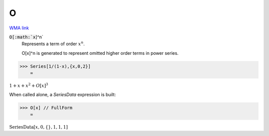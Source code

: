 O
=

`WMA link <https://reference.wolfram.com/language/ref/O.html>`_


:code:`O[:math:`x`]^n`
    Represents a term of order :math:`x^n`.

    O[x]^n is generated to represent omitted higher order terms in            power series.





>>> Series[1/(1-x),{x,0,2}]
    =

:math:`1+x+x^2+O\left[x\right]^3`



When called alone, a `SeriesData` expression is built:

>>> O[x] // FullForm
    =

:math:`\text{SeriesData}\left[x, 0, \left\{\right\}, 1, 1, 1\right]`


